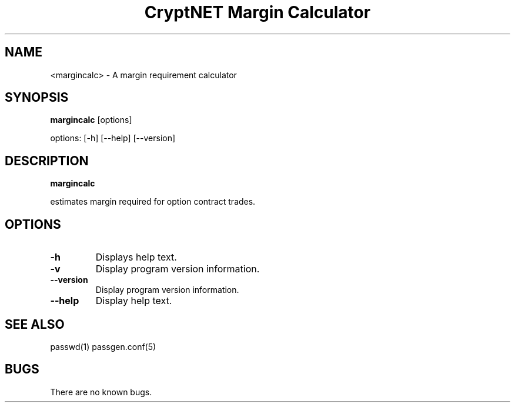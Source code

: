 .TH "CryptNET Margin Calculator" 1
.SH NAME
<margincalc> \- A margin requirement calculator
.SH SYNOPSIS
.B margincalc
[options]

options: [-h] [--help] [--version]
.SH DESCRIPTION
.B margincalc

estimates margin required for option contract trades.

.SH OPTIONS
.TP
.B \-h
Displays help text.
.TP
.B \-v
Display program version information.
.TP
.B \-\-version
Display program version information.
.TP
.B \-\-help
Display help text.
.SH "SEE ALSO"
passwd(1) passgen.conf(5)
.SH BUGS
There are no known bugs.

